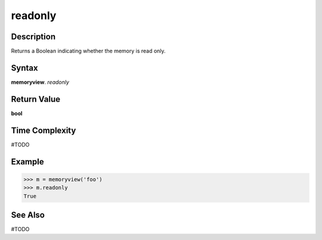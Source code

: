 ======
readonly
======

Description
===========
Returns a Boolean indicating whether the memory is read only. 

Syntax
======
**memoryview**. *readonly*

Return Value
============
**bool**

Time Complexity
===============
#TODO

Example
=======
>>> m = memoryview('foo')
>>> m.readonly
True

See Also
========
#TODO

